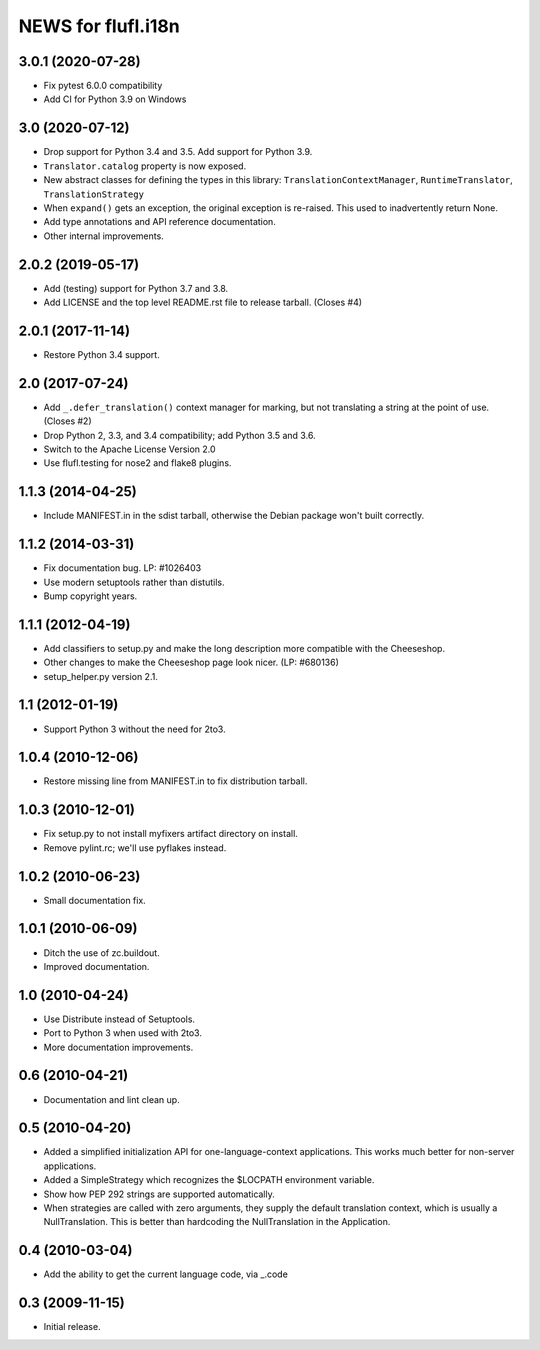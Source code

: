 =====================
NEWS for flufl.i18n
=====================

3.0.1 (2020-07-28)
==================
* Fix pytest 6.0.0 compatibility
* Add CI for Python 3.9 on Windows

3.0 (2020-07-12)
================
* Drop support for Python 3.4 and 3.5.  Add support for Python 3.9.
* ``Translator.catalog`` property is now exposed.
* New abstract classes for defining the types in this library:
  ``TranslationContextManager``, ``RuntimeTranslator``, ``TranslationStrategy``
* When ``expand()`` gets an exception, the original exception is re-raised.
  This used to inadvertently return None.
* Add type annotations and API reference documentation.
* Other internal improvements.

2.0.2 (2019-05-17)
==================
* Add (testing) support for Python 3.7 and 3.8.
* Add LICENSE and the top level README.rst file to release tarball. (Closes #4)

2.0.1 (2017-11-14)
==================
* Restore Python 3.4 support.

2.0 (2017-07-24)
================
* Add ``_.defer_translation()`` context manager for marking, but not
  translating a string at the point of use.  (Closes #2)
* Drop Python 2, 3.3, and 3.4 compatibility; add Python 3.5 and 3.6.
* Switch to the Apache License Version 2.0
* Use flufl.testing for nose2 and flake8 plugins.

1.1.3 (2014-04-25)
==================
* Include MANIFEST.in in the sdist tarball, otherwise the Debian package
  won't built correctly.

1.1.2 (2014-03-31)
==================
* Fix documentation bug.  LP: #1026403
* Use modern setuptools rather than distutils.
* Bump copyright years.

1.1.1 (2012-04-19)
==================
* Add classifiers to setup.py and make the long description more compatible
  with the Cheeseshop.
* Other changes to make the Cheeseshop page look nicer.  (LP: #680136)
* setup_helper.py version 2.1.

1.1 (2012-01-19)
================
* Support Python 3 without the need for 2to3.

1.0.4 (2010-12-06)
==================
* Restore missing line from MANIFEST.in to fix distribution tarball.

1.0.3 (2010-12-01)
==================
* Fix setup.py to not install myfixers artifact directory on install.
* Remove pylint.rc; we'll use pyflakes instead.

1.0.2 (2010-06-23)
==================
* Small documentation fix.

1.0.1 (2010-06-09)
==================
* Ditch the use of zc.buildout.
* Improved documentation.

1.0 (2010-04-24)
================
* Use Distribute instead of Setuptools.
* Port to Python 3 when used with 2to3.
* More documentation improvements.

0.6 (2010-04-21)
================
* Documentation and lint clean up.

0.5 (2010-04-20)
================
* Added a simplified initialization API for one-language-context
  applications. This works much better for non-server applications.
* Added a SimpleStrategy which recognizes the $LOCPATH environment variable.
* Show how PEP 292 strings are supported automatically.
* When strategies are called with zero arguments, they supply the default
  translation context, which is usually a NullTranslation.  This is better
  than hardcoding the NullTranslation in the Application.

0.4 (2010-03-04)
================
* Add the ability to get the current language code, via _.code

0.3 (2009-11-15)
================
* Initial release.

